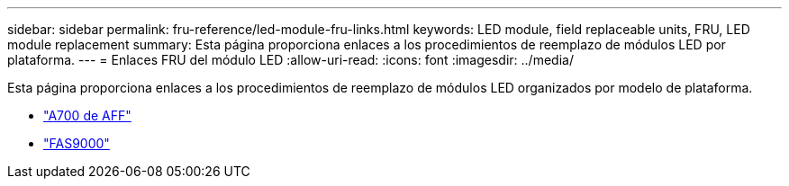 ---
sidebar: sidebar 
permalink: fru-reference/led-module-fru-links.html 
keywords: LED module, field replaceable units, FRU, LED module replacement 
summary: Esta página proporciona enlaces a los procedimientos de reemplazo de módulos LED por plataforma. 
---
= Enlaces FRU del módulo LED
:allow-uri-read: 
:icons: font
:imagesdir: ../media/


[role="lead"]
Esta página proporciona enlaces a los procedimientos de reemplazo de módulos LED organizados por modelo de plataforma.

* link:../a700/led-module-replace.html["A700 de AFF"^]
* link:../fas9000/led-module-replace.html["FAS9000"^]

